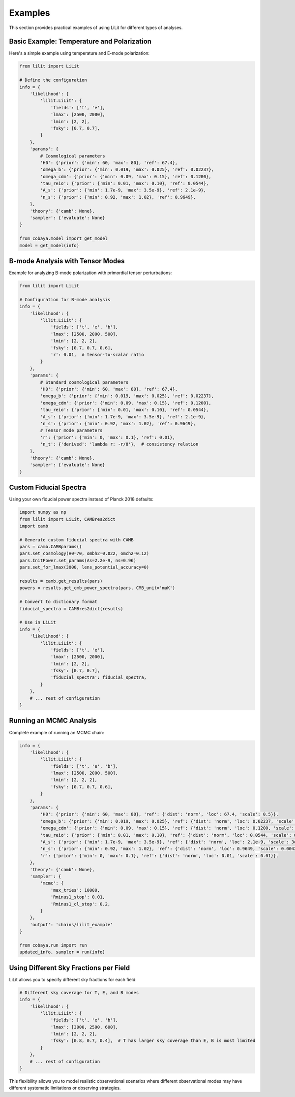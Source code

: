 Examples
========

This section provides practical examples of using LiLit for different types of analyses.

Basic Example: Temperature and Polarization
--------------------------------------------

Here's a simple example using temperature and E-mode polarization:

.. code-block:: python

   from lilit import LiLit

   # Define the configuration
   info = {
       'likelihood': {
           'lilit.LiLit': {
               'fields': ['t', 'e'],
               'lmax': [2500, 2000],
               'lmin': [2, 2],
               'fsky': [0.7, 0.7],
           }
       },
       'params': {
           # Cosmological parameters
           'H0': {'prior': {'min': 60, 'max': 80}, 'ref': 67.4},
           'omega_b': {'prior': {'min': 0.019, 'max': 0.025}, 'ref': 0.02237},
           'omega_cdm': {'prior': {'min': 0.09, 'max': 0.15}, 'ref': 0.1200},
           'tau_reio': {'prior': {'min': 0.01, 'max': 0.10}, 'ref': 0.0544},
           'A_s': {'prior': {'min': 1.7e-9, 'max': 3.5e-9}, 'ref': 2.1e-9},
           'n_s': {'prior': {'min': 0.92, 'max': 1.02}, 'ref': 0.9649},
       },
       'theory': {'camb': None},
       'sampler': {'evaluate': None}
   }

   from cobaya.model import get_model
   model = get_model(info)

B-mode Analysis with Tensor Modes
----------------------------------

Example for analyzing B-mode polarization with primordial tensor perturbations:

.. code-block:: python

   from lilit import LiLit

   # Configuration for B-mode analysis
   info = {
       'likelihood': {
           'lilit.LiLit': {
               'fields': ['t', 'e', 'b'],
               'lmax': [2500, 2000, 500],
               'lmin': [2, 2, 2],
               'fsky': [0.7, 0.7, 0.6],
               'r': 0.01,  # tensor-to-scalar ratio
           }
       },
       'params': {
           # Standard cosmological parameters
           'H0': {'prior': {'min': 60, 'max': 80}, 'ref': 67.4},
           'omega_b': {'prior': {'min': 0.019, 'max': 0.025}, 'ref': 0.02237},
           'omega_cdm': {'prior': {'min': 0.09, 'max': 0.15}, 'ref': 0.1200},
           'tau_reio': {'prior': {'min': 0.01, 'max': 0.10}, 'ref': 0.0544},
           'A_s': {'prior': {'min': 1.7e-9, 'max': 3.5e-9}, 'ref': 2.1e-9},
           'n_s': {'prior': {'min': 0.92, 'max': 1.02}, 'ref': 0.9649},
           # Tensor mode parameters
           'r': {'prior': {'min': 0, 'max': 0.1}, 'ref': 0.01},
           'n_t': {'derived': 'lambda r: -r/8'},  # consistency relation
       },
       'theory': {'camb': None},
       'sampler': {'evaluate': None}
   }

Custom Fiducial Spectra
------------------------

Using your own fiducial power spectra instead of Planck 2018 defaults:

.. code-block:: python

   import numpy as np
   from lilit import LiLit, CAMBres2dict
   import camb

   # Generate custom fiducial spectra with CAMB
   pars = camb.CAMBparams()
   pars.set_cosmology(H0=70, ombh2=0.022, omch2=0.12)
   pars.InitPower.set_params(As=2.2e-9, ns=0.96)
   pars.set_for_lmax(3000, lens_potential_accuracy=0)

   results = camb.get_results(pars)
   powers = results.get_cmb_power_spectra(pars, CMB_unit='muK')
   
   # Convert to dictionary format
   fiducial_spectra = CAMBres2dict(results)

   # Use in LiLit
   info = {
       'likelihood': {
           'lilit.LiLit': {
               'fields': ['t', 'e'],
               'lmax': [2500, 2000],
               'lmin': [2, 2],
               'fsky': [0.7, 0.7],
               'fiducial_spectra': fiducial_spectra,
           }
       },
       # ... rest of configuration
   }

Running an MCMC Analysis
-------------------------

Complete example of running an MCMC chain:

.. code-block:: python

   info = {
       'likelihood': {
           'lilit.LiLit': {
               'fields': ['t', 'e', 'b'],
               'lmax': [2500, 2000, 500],
               'lmin': [2, 2, 2],
               'fsky': [0.7, 0.7, 0.6],
           }
       },
       'params': {
           'H0': {'prior': {'min': 60, 'max': 80}, 'ref': {'dist': 'norm', 'loc': 67.4, 'scale': 0.5}},
           'omega_b': {'prior': {'min': 0.019, 'max': 0.025}, 'ref': {'dist': 'norm', 'loc': 0.02237, 'scale': 0.00037}},
           'omega_cdm': {'prior': {'min': 0.09, 'max': 0.15}, 'ref': {'dist': 'norm', 'loc': 0.1200, 'scale': 0.0036}},
           'tau_reio': {'prior': {'min': 0.01, 'max': 0.10}, 'ref': {'dist': 'norm', 'loc': 0.0544, 'scale': 0.0074}},
           'A_s': {'prior': {'min': 1.7e-9, 'max': 3.5e-9}, 'ref': {'dist': 'norm', 'loc': 2.1e-9, 'scale': 3e-11}},
           'n_s': {'prior': {'min': 0.92, 'max': 1.02}, 'ref': {'dist': 'norm', 'loc': 0.9649, 'scale': 0.0042}},
           'r': {'prior': {'min': 0, 'max': 0.1}, 'ref': {'dist': 'norm', 'loc': 0.01, 'scale': 0.01}},
       },
       'theory': {'camb': None},
       'sampler': {
           'mcmc': {
               'max_tries': 10000,
               'Rminus1_stop': 0.01,
               'Rminus1_cl_stop': 0.2,
           }
       },
       'output': 'chains/lilit_example'
   }

   from cobaya.run import run
   updated_info, sampler = run(info)

Using Different Sky Fractions per Field
----------------------------------------

LiLit allows you to specify different sky fractions for each field:

.. code-block:: python

   # Different sky coverage for T, E, and B modes
   info = {
       'likelihood': {
           'lilit.LiLit': {
               'fields': ['t', 'e', 'b'],
               'lmax': [3000, 2500, 600],
               'lmin': [2, 2, 2],
               'fsky': [0.8, 0.7, 0.4],  # T has larger sky coverage than E, B is most limited
           }
       },
       # ... rest of configuration
   }

This flexibility allows you to model realistic observational scenarios where different observational modes may have different systematic limitations or observing strategies.